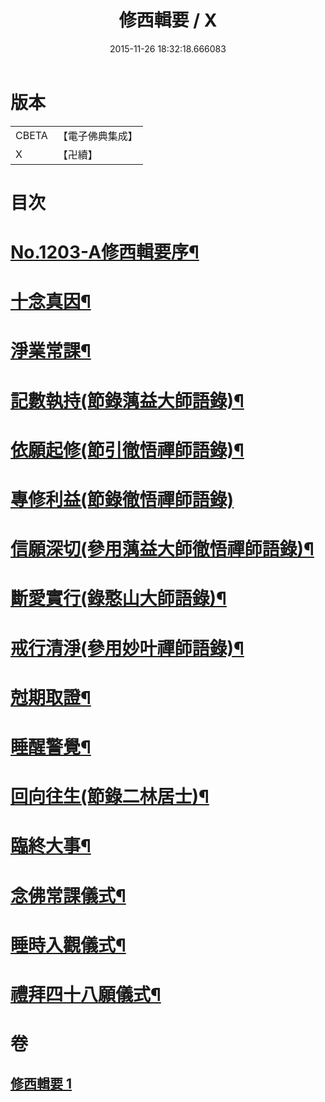 #+TITLE: 修西輯要 / X
#+DATE: 2015-11-26 18:32:18.666083
* 版本
 |     CBETA|【電子佛典集成】|
 |         X|【卍續】    |

* 目次
* [[file:KR6p0122_001.txt::001-0678a1][No.1203-A修西輯要序¶]]
* [[file:KR6p0122_001.txt::0678b5][十念真因¶]]
* [[file:KR6p0122_001.txt::0678b18][淨業常課¶]]
* [[file:KR6p0122_001.txt::0678c9][記數執持(節錄蕅益大師語錄)¶]]
* [[file:KR6p0122_001.txt::0679a7][依願起修(節引徹悟禪師語錄)¶]]
* [[file:KR6p0122_001.txt::0679a24][專修利益(節錄徹悟禪師語錄)]]
* [[file:KR6p0122_001.txt::0679c4][信願深切(參用蕅益大師徹悟禪師語錄)¶]]
* [[file:KR6p0122_001.txt::0679c24][斷愛實行(錄憨山大師語錄)¶]]
* [[file:KR6p0122_001.txt::0680a23][戒行清淨(參用妙叶禪師語錄)¶]]
* [[file:KR6p0122_001.txt::0680b14][尅期取證¶]]
* [[file:KR6p0122_001.txt::0681a7][睡醒警覺¶]]
* [[file:KR6p0122_001.txt::0681a20][回向往生(節錄二林居士)¶]]
* [[file:KR6p0122_001.txt::0681b20][臨終大事¶]]
* [[file:KR6p0122_001.txt::0682a19][念佛常課儀式¶]]
* [[file:KR6p0122_001.txt::0682b15][睡時入觀儀式¶]]
* [[file:KR6p0122_001.txt::0682c9][禮拜四十八願儀式¶]]
* 卷
** [[file:KR6p0122_001.txt][修西輯要 1]]
